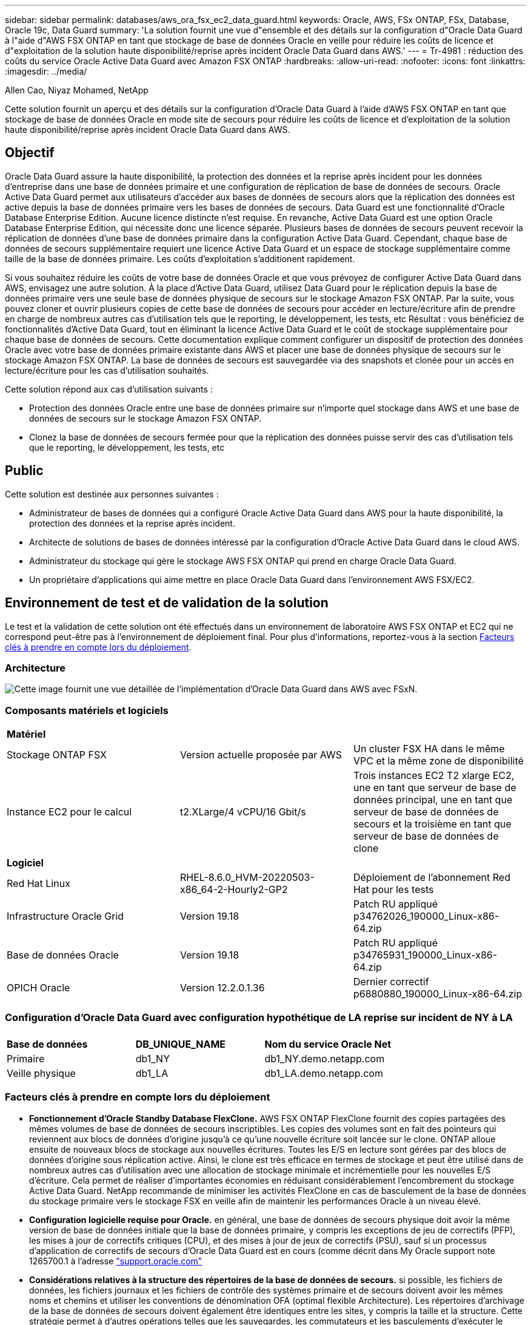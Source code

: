 ---
sidebar: sidebar 
permalink: databases/aws_ora_fsx_ec2_data_guard.html 
keywords: Oracle, AWS, FSx ONTAP, FSx, Database, Oracle 19c, Data Guard 
summary: 'La solution fournit une vue d"ensemble et des détails sur la configuration d"Oracle Data Guard à l"aide d"AWS FSX ONTAP en tant que stockage de base de données Oracle en veille pour réduire les coûts de licence et d"exploitation de la solution haute disponibilité/reprise après incident Oracle Data Guard dans AWS.' 
---
= Tr-4981 : réduction des coûts du service Oracle Active Data Guard avec Amazon FSX ONTAP
:hardbreaks:
:allow-uri-read: 
:nofooter: 
:icons: font
:linkattrs: 
:imagesdir: ../media/


Allen Cao, Niyaz Mohamed, NetApp

[role="lead"]
Cette solution fournit un aperçu et des détails sur la configuration d'Oracle Data Guard à l'aide d'AWS FSX ONTAP en tant que stockage de base de données Oracle en mode site de secours pour réduire les coûts de licence et d'exploitation de la solution haute disponibilité/reprise après incident Oracle Data Guard dans AWS.



== Objectif

Oracle Data Guard assure la haute disponibilité, la protection des données et la reprise après incident pour les données d'entreprise dans une base de données primaire et une configuration de réplication de base de données de secours. Oracle Active Data Guard permet aux utilisateurs d'accéder aux bases de données de secours alors que la réplication des données est active depuis la base de données primaire vers les bases de données de secours. Data Guard est une fonctionnalité d'Oracle Database Enterprise Edition. Aucune licence distincte n'est requise. En revanche, Active Data Guard est une option Oracle Database Enterprise Edition, qui nécessite donc une licence séparée. Plusieurs bases de données de secours peuvent recevoir la réplication de données d'une base de données primaire dans la configuration Active Data Guard. Cependant, chaque base de données de secours supplémentaire requiert une licence Active Data Guard et un espace de stockage supplémentaire comme taille de la base de données primaire. Les coûts d'exploitation s'additionent rapidement.

Si vous souhaitez réduire les coûts de votre base de données Oracle et que vous prévoyez de configurer Active Data Guard dans AWS, envisagez une autre solution. À la place d'Active Data Guard, utilisez Data Guard pour le réplication depuis la base de données primaire vers une seule base de données physique de secours sur le stockage Amazon FSX ONTAP. Par la suite, vous pouvez cloner et ouvrir plusieurs copies de cette base de données de secours pour accéder en lecture/écriture afin de prendre en charge de nombreux autres cas d'utilisation tels que le reporting, le développement, les tests, etc Résultat : vous bénéficiez de fonctionnalités d'Active Data Guard, tout en éliminant la licence Active Data Guard et le coût de stockage supplémentaire pour chaque base de données de secours. Cette documentation explique comment configurer un dispositif de protection des données Oracle avec votre base de données primaire existante dans AWS et placer une base de données physique de secours sur le stockage Amazon FSX ONTAP. La base de données de secours est sauvegardée via des snapshots et clonée pour un accès en lecture/écriture pour les cas d'utilisation souhaités.

Cette solution répond aux cas d'utilisation suivants :

* Protection des données Oracle entre une base de données primaire sur n'importe quel stockage dans AWS et une base de données de secours sur le stockage Amazon FSX ONTAP.
* Clonez la base de données de secours fermée pour que la réplication des données puisse servir des cas d'utilisation tels que le reporting, le développement, les tests, etc




== Public

Cette solution est destinée aux personnes suivantes :

* Administrateur de bases de données qui a configuré Oracle Active Data Guard dans AWS pour la haute disponibilité, la protection des données et la reprise après incident.
* Architecte de solutions de bases de données intéressé par la configuration d'Oracle Active Data Guard dans le cloud AWS.
* Administrateur du stockage qui gère le stockage AWS FSX ONTAP qui prend en charge Oracle Data Guard.
* Un propriétaire d'applications qui aime mettre en place Oracle Data Guard dans l'environnement AWS FSX/EC2.




== Environnement de test et de validation de la solution

Le test et la validation de cette solution ont été effectués dans un environnement de laboratoire AWS FSX ONTAP et EC2 qui ne correspond peut-être pas à l'environnement de déploiement final. Pour plus d'informations, reportez-vous à la section <<Facteurs clés à prendre en compte lors du déploiement>>.



=== Architecture

image::aws_ora_fsx_data_guard_architecture.png[Cette image fournit une vue détaillée de l'implémentation d'Oracle Data Guard dans AWS avec FSxN.]



=== Composants matériels et logiciels

[cols="33%, 33%, 33%"]
|===


3+| *Matériel* 


| Stockage ONTAP FSX | Version actuelle proposée par AWS | Un cluster FSX HA dans le même VPC et la même zone de disponibilité 


| Instance EC2 pour le calcul | t2.XLarge/4 vCPU/16 Gbit/s | Trois instances EC2 T2 xlarge EC2, une en tant que serveur de base de données principal, une en tant que serveur de base de données de secours et la troisième en tant que serveur de base de données de clone 


3+| *Logiciel* 


| Red Hat Linux | RHEL-8.6.0_HVM-20220503-x86_64-2-Hourly2-GP2 | Déploiement de l'abonnement Red Hat pour les tests 


| Infrastructure Oracle Grid | Version 19.18 | Patch RU appliqué p34762026_190000_Linux-x86-64.zip 


| Base de données Oracle | Version 19.18 | Patch RU appliqué p34765931_190000_Linux-x86-64.zip 


| OPICH Oracle | Version 12.2.0.1.36 | Dernier correctif p6880880_190000_Linux-x86-64.zip 
|===


=== Configuration d'Oracle Data Guard avec configuration hypothétique de LA reprise sur incident de NY à LA

[cols="33%, 33%, 33%"]
|===


3+|  


| *Base de données* | *DB_UNIQUE_NAME* | *Nom du service Oracle Net* 


| Primaire | db1_NY | db1_NY.demo.netapp.com 


| Veille physique | db1_LA | db1_LA.demo.netapp.com 
|===


=== Facteurs clés à prendre en compte lors du déploiement

* *Fonctionnement d'Oracle Standby Database FlexClone.* AWS FSX ONTAP FlexClone fournit des copies partagées des mêmes volumes de base de données de secours inscriptibles. Les copies des volumes sont en fait des pointeurs qui reviennent aux blocs de données d'origine jusqu'à ce qu'une nouvelle écriture soit lancée sur le clone. ONTAP alloue ensuite de nouveaux blocs de stockage aux nouvelles écritures. Toutes les E/S en lecture sont gérées par des blocs de données d'origine sous réplication active. Ainsi, le clone est très efficace en termes de stockage et peut être utilisé dans de nombreux autres cas d'utilisation avec une allocation de stockage minimale et incrémentielle pour les nouvelles E/S d'écriture. Cela permet de réaliser d'importantes économies en réduisant considérablement l'encombrement du stockage Active Data Guard. NetApp recommande de minimiser les activités FlexClone en cas de basculement de la base de données du stockage primaire vers le stockage FSX en veille afin de maintenir les performances Oracle à un niveau élevé.
* *Configuration logicielle requise pour Oracle.* en général, une base de données de secours physique doit avoir la même version de base de données initiale que la base de données primaire, y compris les exceptions de jeu de correctifs (PFP), les mises à jour de correctifs critiques (CPU), et des mises à jour de jeux de correctifs (PSU), sauf si un processus d'application de correctifs de secours d'Oracle Data Guard est en cours (comme décrit dans My Oracle support note 1265700.1 à l'adresse link:http://support.oracle.com.["support.oracle.com"^]
* *Considérations relatives à la structure des répertoires de la base de données de secours.* si possible, les fichiers de données, les fichiers journaux et les fichiers de contrôle des systèmes primaire et de secours doivent avoir les mêmes noms et chemins et utiliser les conventions de dénomination OFA (optimal flexible Architecture). Les répertoires d'archivage de la base de données de secours doivent également être identiques entre les sites, y compris la taille et la structure. Cette stratégie permet à d'autres opérations telles que les sauvegardes, les commutateurs et les basculements d'exécuter le même ensemble d'étapes, réduisant ainsi la complexité de la maintenance.
* *Forcer le mode de journalisation.* pour vous protéger contre les écritures directes non consignées dans la base de données primaire qui ne peuvent pas être propagées à la base de données de secours, activez LA JOURNALISATION FORCÉE sur la base de données primaire avant d'effectuer des sauvegardes de fichiers de données pour la création de secours.
* *Gestion du stockage de la base de données.* pour plus de simplicité opérationnelle, Oracle recommande de configurer Oracle Automatic Storage Management (Oracle ASM) et Oracle Managed Files (OMF) dans une configuration Oracle Data Guard de manière symétrique sur la ou les bases de données primaires et de secours.
* *Instances de calcul EC2.* dans ces tests et validations, nous avons utilisé une instance AWS EC2 t2.xlarge comme instance de calcul de base de données Oracle. NetApp recommande d'utiliser une instance EC2 de type M5 comme instance de calcul pour les déploiements Oracle en production, car elle est optimisée pour le workload de base de données. Vous devez dimensionner l'instance EC2 de manière appropriée en fonction du nombre de vCPU et de la quantité de RAM en fonction des exigences réelles des workloads.
* *Clusters HA de stockage FSX déploiement sur une ou plusieurs zones.* lors de ces tests et validations, nous avons déployé un cluster HA FSX dans une zone de disponibilité AWS unique. Pour le déploiement de production, NetApp recommande de déployer une paire haute disponibilité FSX dans deux zones de disponibilité différentes. Un cluster FSX est alway provisionné dans une paire haute disponibilité qui est mise en miroir synchrone dans une paire de systèmes de fichiers actif-passif afin d'assurer la redondance au niveau du stockage. Un déploiement multizone améliore encore la haute disponibilité en cas de défaillance dans une même zone AWS.
* *Dimensionnement des clusters de stockage FSX.* un système de fichiers de stockage Amazon FSX pour ONTAP fournit jusqu'à 160,000 000 IOPS SSD brutes, un débit allant jusqu'à 4 Gbit/s et une capacité maximale de 192 Tio. Cependant, vous pouvez dimensionner le cluster en termes d'IOPS provisionnées, de débit et de limite de stockage (au moins 1,024 Gio) en fonction de vos besoins réels au moment du déploiement. La capacité peut être ajustée dynamiquement à la volée sans affecter la disponibilité des applications.




== Déploiement de la solution

Il est supposé que votre base de données Oracle principale est déjà déployée dans un environnement AWS EC2 dans un VPC comme point de départ pour la configuration de Data Guard. La base de données primaire est déployée à l'aide d'Oracle ASM pour la gestion du stockage.  Deux groupes de disques ASM - +DATA et +LOGS sont créés pour les fichiers de données Oracle, les fichiers journaux, les fichiers de contrôle, etc Pour plus d'informations sur le déploiement d'Oracle dans AWS avec ASM, consultez les rapports techniques suivants.

* link:aws_ora_fsx_ec2_deploy_intro.html["Déploiement de bases de données Oracle sur EC2 et FSX : bonnes pratiques"^]
* link:aws_ora_fsx_ec2_iscsi_asm.html["Déploiement et protection des bases de données Oracle dans AWS FSX/EC2 avec iSCSI/ASM"^]
* link:aws_ora_fsx_ec2_nfs_asm.html["Oracle 19c en mode de redémarrage autonome sur AWS FSX/EC2 avec NFS/ASM"^]


Votre base de données Oracle principale peut s'exécuter soit sur une solution FSX ONTAP, soit sur tout autre système de stockage choisi dans l'écosystème AWS EC2. La section suivante décrit les procédures de déploiement étape par étape pour la configuration d'Oracle Data Guard entre une instance de base de données EC2 principale avec stockage ASM et une instance de base de données EC2 de secours avec stockage ASM.



=== Conditions préalables au déploiement

[%collapsible]
====
Le déploiement nécessite les conditions préalables suivantes.

. Un compte AWS a été configuré et les segments de réseau et de VPC nécessaires ont été créés dans votre compte AWS.
. Depuis la console AWS EC2, vous devez déployer au moins trois instances EC2 Linux, une étant l'instance principale de base de données Oracle, une instance de base de données Oracle en veille et une instance cible de base de données de clone pour le reporting, le développement, les tests, etc Pour plus d'informations sur la configuration de l'environnement, reportez-vous au schéma d'architecture de la section précédente. Examinez également AWS link:https://docs.aws.amazon.com/AWSEC2/latest/UserGuide/concepts.html["Guide de l'utilisateur pour les instances Linux"^] pour en savoir plus.
. À partir de la console AWS EC2, déployez les clusters haute disponibilité de stockage Amazon FSX pour ONTAP pour héberger les volumes Oracle qui stockent la base de données de secours Oracle. Si vous ne connaissez pas le déploiement du stockage FSX, reportez-vous à la documentation link:https://docs.aws.amazon.com/fsx/latest/ONTAPGuide/creating-file-systems.html["Création de FSX pour les systèmes de fichiers ONTAP"^] pour obtenir des instructions détaillées.
. Les étapes 2 et 3 peuvent être effectuées à l'aide du kit d'outils d'automatisation Terraform suivant, qui crée une instance EC2 nommée `ora_01` Et un système de fichiers FSX nommé `fsx_01`. Lisez attentivement les instructions et modifiez les variables en fonction de votre environnement avant de les exécuter. Ce modèle peut être facilement révisé en fonction de vos propres exigences de déploiement.
+
[source, cli]
----
git clone https://github.com/NetApp-Automation/na_aws_fsx_ec2_deploy.git
----



NOTE: Assurez-vous d'avoir alloué au moins 50G dans le volume racine de l'instance EC2 afin de disposer d'un espace suffisant pour préparer les fichiers d'installation Oracle.

====


=== Préparez la base de données primaire pour Data Guard

[%collapsible]
====
Dans cette démonstration, nous avons configuré une base de données Oracle primaire appelée db1 sur l'instance principale de base de données EC2 avec deux groupes de disques ASM dans la configuration de redémarrage autonome avec des fichiers de données dans le groupe de disques ASM +DATA et la zone de récupération flash dans le groupe de disques ASM +LOGS. Vous trouverez ci-dessous les procédures détaillées de configuration de la base de données primaire pour Data Guard. Toutes les étapes doivent être exécutées en tant que propriétaire de base de données - utilisateur oracle.

. Configuration db1 de la base de données primaire sur l’instance de base de données EC2 primaire ip-172-30-15-45. Les groupes de disques ASM peuvent se trouver sur n'importe quel type de stockage au sein de l'écosystème EC2.
+
....

[oracle@ip-172-30-15-45 ~]$ cat /etc/oratab

# This file is used by ORACLE utilities.  It is created by root.sh
# and updated by either Database Configuration Assistant while creating
# a database or ASM Configuration Assistant while creating ASM instance.

# A colon, ':', is used as the field terminator.  A new line terminates
# the entry.  Lines beginning with a pound sign, '#', are comments.
#
# Entries are of the form:
#   $ORACLE_SID:$ORACLE_HOME:<N|Y>:
#
# The first and second fields are the system identifier and home
# directory of the database respectively.  The third field indicates
# to the dbstart utility that the database should , "Y", or should not,
# "N", be brought up at system boot time.
#
# Multiple entries with the same $ORACLE_SID are not allowed.
#
#
+ASM:/u01/app/oracle/product/19.0.0/grid:N
db1:/u01/app/oracle/product/19.0.0/db1:N

[oracle@ip-172-30-15-45 ~]$ /u01/app/oracle/product/19.0.0/grid/bin/crsctl stat res -t
--------------------------------------------------------------------------------
Name           Target  State        Server                   State details
--------------------------------------------------------------------------------
Local Resources
--------------------------------------------------------------------------------
ora.DATA.dg
               ONLINE  ONLINE       ip-172-30-15-45          STABLE
ora.LISTENER.lsnr
               ONLINE  ONLINE       ip-172-30-15-45          STABLE
ora.LOGS.dg
               ONLINE  ONLINE       ip-172-30-15-45          STABLE
ora.asm
               ONLINE  ONLINE       ip-172-30-15-45          Started,STABLE
ora.ons
               OFFLINE OFFLINE      ip-172-30-15-45          STABLE
--------------------------------------------------------------------------------
Cluster Resources
--------------------------------------------------------------------------------
ora.cssd
      1        ONLINE  ONLINE       ip-172-30-15-45          STABLE
ora.db1.db
      1        ONLINE  ONLINE       ip-172-30-15-45          Open,HOME=/u01/app/o
                                                             racle/product/19.0.0
                                                             /db1,STABLE
ora.diskmon
      1        OFFLINE OFFLINE                               STABLE
ora.driver.afd
      1        ONLINE  ONLINE       ip-172-30-15-45          STABLE
ora.evmd
      1        ONLINE  ONLINE       ip-172-30-15-45          STABLE
--------------------------------------------------------------------------------

....
. A partir de sqlplus, activez la journalisation forcée sur le serveur principal.
+
[source, cli]
----
alter database force logging;
----
. A partir de sqlplus, activez flashback sur le serveur principal. Flashback permet de rétablir facilement la base de données primaire en tant que base de données en veille après un basculement.
+
[source, cli]
----
alter database flashback on;
----
. Configurer l'authentification de transport de reprise à l'aide du fichier de mot de passe Oracle - créez un fichier pwd sur le fichier principal à l'aide de l'utilitaire orapwd si ce n'est pas le cas et copiez-le dans le répertoire $ORACLE_HOME/dbs de la base de données de secours.
. Créez des journaux de reprise de secours sur la base de données principale avec la même taille que le fichier journal en ligne actuel. Les groupes de journaux sont un groupe de plus que les groupes de fichiers journaux en ligne. La base de données primaire peut alors passer rapidement au rôle de secours et commencer à recevoir des données de reprise, si nécessaire.
+
[source, cli]
----
alter database add standby logfile thread 1 size 200M;
----
+
....
Validate after standby logs addition:

SQL> select group#, type, member from v$logfile;

    GROUP# TYPE    MEMBER
---------- ------- ------------------------------------------------------------
         3 ONLINE  +DATA/DB1/ONLINELOG/group_3.264.1145821513
         2 ONLINE  +DATA/DB1/ONLINELOG/group_2.263.1145821513
         1 ONLINE  +DATA/DB1/ONLINELOG/group_1.262.1145821513
         4 STANDBY +DATA/DB1/ONLINELOG/group_4.286.1146082751
         4 STANDBY +LOGS/DB1/ONLINELOG/group_4.258.1146082753
         5 STANDBY +DATA/DB1/ONLINELOG/group_5.287.1146082819
         5 STANDBY +LOGS/DB1/ONLINELOG/group_5.260.1146082821
         6 STANDBY +DATA/DB1/ONLINELOG/group_6.288.1146082825
         6 STANDBY +LOGS/DB1/ONLINELOG/group_6.261.1146082827
         7 STANDBY +DATA/DB1/ONLINELOG/group_7.289.1146082835
         7 STANDBY +LOGS/DB1/ONLINELOG/group_7.262.1146082835

11 rows selected.
....
. A partir de sqlplus, créez un fichier pfile à partir de spfile pour le modifier.
+
[source, cli]
----
create pfile='/home/oracle/initdb1.ora' from spfile;
----
. Révisez le fichier pfile et ajoutez les paramètres suivants.
+
....
DB_NAME=db1
DB_UNIQUE_NAME=db1_NY
LOG_ARCHIVE_CONFIG='DG_CONFIG=(db1_NY,db1_LA)'
LOG_ARCHIVE_DEST_1='LOCATION=USE_DB_RECOVERY_FILE_DEST VALID_FOR=(ALL_LOGFILES,ALL_ROLES) DB_UNIQUE_NAME=db1_NY'
LOG_ARCHIVE_DEST_2='SERVICE=db1_LA ASYNC VALID_FOR=(ONLINE_LOGFILES,PRIMARY_ROLE) DB_UNIQUE_NAME=db1_LA'
REMOTE_LOGIN_PASSWORDFILE=EXCLUSIVE
FAL_SERVER=db1_LA
STANDBY_FILE_MANAGEMENT=AUTO
....
. A partir de sqlplus, créez le fichier spfile dans le répertoire ASM +DATA à partir du fichier pfile révisé dans le répertoire /home/oracle.
+
[source, cli]
----
create spfile='+DATA' from pfile='/home/oracle/initdb1.ora';
----
. Localisez le fichier spfile nouvellement créé sous +DATA disk group (à l'aide de l'utilitaire asmcmd si nécessaire). Utilisez srvctl pour modifier la grille pour démarrer la base de données à partir du nouveau fichier SPfile, comme indiqué ci-dessous.
+
....
[oracle@ip-172-30-15-45 db1]$ srvctl config database -d db1
Database unique name: db1
Database name: db1
Oracle home: /u01/app/oracle/product/19.0.0/db1
Oracle user: oracle
Spfile: +DATA/DB1/PARAMETERFILE/spfile.270.1145822903
Password file:
Domain: demo.netapp.com
Start options: open
Stop options: immediate
Database role: PRIMARY
Management policy: AUTOMATIC
Disk Groups: DATA
Services:
OSDBA group:
OSOPER group:
Database instance: db1
[oracle@ip-172-30-15-45 db1]$ srvctl modify database -d db1 -spfile +DATA/DB1/PARAMETERFILE/spfiledb1.ora
[oracle@ip-172-30-15-45 db1]$ srvctl config database -d db1
Database unique name: db1
Database name: db1
Oracle home: /u01/app/oracle/product/19.0.0/db1
Oracle user: oracle
Spfile: +DATA/DB1/PARAMETERFILE/spfiledb1.ora
Password file:
Domain: demo.netapp.com
Start options: open
Stop options: immediate
Database role: PRIMARY
Management policy: AUTOMATIC
Disk Groups: DATA
Services:
OSDBA group:
OSOPER group:
Database instance: db1
....
. Modifiez tnsnames.ora pour ajouter db_unique_name pour la résolution des noms.
+
....
# tnsnames.ora Network Configuration File: /u01/app/oracle/product/19.0.0/db1/network/admin/tnsnames.ora
# Generated by Oracle configuration tools.

db1_NY =
  (DESCRIPTION =
    (ADDRESS = (PROTOCOL = TCP)(HOST = ip-172-30-15-45.ec2.internal)(PORT = 1521))
    (CONNECT_DATA =
      (SERVER = DEDICATED)
      (SID = db1)
    )
  )

db1_LA =
  (DESCRIPTION =
    (ADDRESS = (PROTOCOL = TCP)(HOST = ip-172-30-15-67.ec2.internal)(PORT = 1521))
    (CONNECT_DATA =
      (SERVER = DEDICATED)
      (SID = db1)
    )
  )

LISTENER_DB1 =
  (ADDRESS = (PROTOCOL = TCP)(HOST = ip-172-30-15-45.ec2.internal)(PORT = 1521))
....
. Ajoutez le nom du service de garde de données db1_NY_DGMGRL.demo.netapp pour la base de données primaire au fichier Listener.ora.


....
#Backup file is  /u01/app/oracle/crsdata/ip-172-30-15-45/output/listener.ora.bak.ip-172-30-15-45.oracle line added by Agent
# listener.ora Network Configuration File: /u01/app/oracle/product/19.0.0/grid/network/admin/listener.ora
# Generated by Oracle configuration tools.

LISTENER =
  (DESCRIPTION_LIST =
    (DESCRIPTION =
      (ADDRESS = (PROTOCOL = TCP)(HOST = ip-172-30-15-45.ec2.internal)(PORT = 1521))
      (ADDRESS = (PROTOCOL = IPC)(KEY = EXTPROC1521))
    )
  )

SID_LIST_LISTENER =
  (SID_LIST =
    (SID_DESC =
      (GLOBAL_DBNAME = db1_NY_DGMGRL.demo.netapp.com)
      (ORACLE_HOME = /u01/app/oracle/product/19.0.0/db1)
      (SID_NAME = db1)
    )
  )

ENABLE_GLOBAL_DYNAMIC_ENDPOINT_LISTENER=ON              # line added by Agent
VALID_NODE_CHECKING_REGISTRATION_LISTENER=ON            # line added by Agent
....
. Arrêtez et redémarrez la base de données avec srvctl et vérifiez que les paramètres de Data Guard sont maintenant actifs.
+
[source, cli]
----
srvctl stop database -d db1
----
+
[source, cli]
----
srvctl start database -d db1
----


La configuration de la base de données principale de Data Guard est terminée.

====


=== Préparer la base de données de secours et activer Data Guard

[%collapsible]
====
Oracle Data Guard nécessite une configuration du noyau du système d'exploitation et des piles logicielles Oracle, y compris des ensembles de correctifs sur l'instance de base de données EC2 de secours, pour correspondre à l'instance de base de données EC2 principale. Pour une gestion et une simplicité simplifiées, la configuration de stockage de base de données de l'instance de base de données EC2 en veille doit idéalement correspondre à l'instance de base de données EC2 principale, par exemple le nom, le nombre et la taille des groupes de disques ASM. Vous trouverez ci-dessous les procédures détaillées de configuration de l'instance de base de données EC2 de secours pour Data Guard. Toutes les commandes doivent être exécutées en tant qu'ID utilisateur propriétaire oracle

. Tout d'abord, vérifiez la configuration de la base de données primaire sur l'instance EC2 principale. Dans cette démonstration, nous avons configuré une base de données Oracle primaire appelée db1 sur l'instance principale de base de données EC2 avec deux groupes de disques ASM +DATA et +LOGS dans la configuration autonome de redémarrage. Les groupes de disques ASM principaux peuvent se trouver sur n'importe quel type de stockage au sein de l'écosystème EC2.
. Suivez les procédures de la documentation link:aws_ora_fsx_ec2_iscsi_asm.html["Tr-4965 : déploiement et protection de bases de données Oracle dans AWS FSX/EC2 avec iSCSI/ASM"^] Pour installer et configurer GRID et Oracle sur l'instance de base de données EC2 de secours afin qu'elle corresponde à la base de données primaire. Le stockage de la base de données doit être provisionné et alloué à l'instance de base de données EC2 de secours à partir de FSX ONTAP avec la même capacité de stockage que l'instance de base de données EC2 principale.
+

NOTE: Arrêtez-vous à l'étape 10 de la `Oracle database installation` section. La base de données de secours sera instanciée à partir de la base de données primaire à l'aide de la fonction de duplication de la base de données dbca.

. Une fois le logiciel Oracle installé et configuré, à partir du répertoire $ORACLE_HOME dbs en attente, copiez le mot de passe oracle à partir de la base de données principale.
+
[source, cli]
----
scp oracle@172.30.15.45:/u01/app/oracle/product/19.0.0/db1/dbs/orapwdb1 .
----
. Créez un fichier tnsnames.ora avec les entrées suivantes.
+
....

# tnsnames.ora Network Configuration File: /u01/app/oracle/product/19.0.0/db1/network/admin/tnsnames.ora
# Generated by Oracle configuration tools.

db1_NY =
  (DESCRIPTION =
    (ADDRESS = (PROTOCOL = TCP)(HOST = ip-172-30-15-45.ec2.internal)(PORT = 1521))
    (CONNECT_DATA =
      (SERVER = DEDICATED)
      (SID = db1)
    )
  )

db1_LA =
  (DESCRIPTION =
    (ADDRESS = (PROTOCOL = TCP)(HOST = ip-172-30-15-67.ec2.internal)(PORT = 1521))
    (CONNECT_DATA =
      (SERVER = DEDICATED)
      (SID = db1)
    )
  )

....
. Ajoutez le nom du service de garde de données DB au fichier Listener.ora.
+
....

#Backup file is  /u01/app/oracle/crsdata/ip-172-30-15-67/output/listener.ora.bak.ip-172-30-15-67.oracle line added by Agent
# listener.ora Network Configuration File: /u01/app/oracle/product/19.0.0/grid/network/admin/listener.ora
# Generated by Oracle configuration tools.

LISTENER =
  (DESCRIPTION_LIST =
    (DESCRIPTION =
      (ADDRESS = (PROTOCOL = TCP)(HOST = ip-172-30-15-67.ec2.internal)(PORT = 1521))
      (ADDRESS = (PROTOCOL = IPC)(KEY = EXTPROC1521))
    )
  )

SID_LIST_LISTENER =
  (SID_LIST =
    (SID_DESC =
      (GLOBAL_DBNAME = db1_LA_DGMGRL.demo.netapp.com)
      (ORACLE_HOME = /u01/app/oracle/product/19.0.0/db1)
      (SID_NAME = db1)
    )
  )

ENABLE_GLOBAL_DYNAMIC_ENDPOINT_LISTENER=ON              # line added by Agent
VALID_NODE_CHECKING_REGISTRATION_LISTENER=ON            # line added by Agent

....
. Définissez le répertoire d'accueil et le chemin oracle.
+
[source, cli]
----
export ORACLE_HOME=/u01/app/oracle/product/19.0.0/db1
----
+
[source, cli]
----
export PATH=$PATH:$ORACLE_HOME/bin
----
. Utilisez dbca pour instancier la base de données de secours à partir de la base de données principale db1.
+
....

[oracle@ip-172-30-15-67 bin]$ dbca -silent -createDuplicateDB -gdbName db1 -primaryDBConnectionString ip-172-30-15-45.ec2.internal:1521/db1_NY.demo.netapp.com -sid db1 -initParams fal_server=db1_NY -createAsStandby -dbUniqueName db1_LA
Enter SYS user password:

Prepare for db operation
22% complete
Listener config step
44% complete
Auxiliary instance creation
67% complete
RMAN duplicate
89% complete
Post duplicate database operations
100% complete

Look at the log file "/u01/app/oracle/cfgtoollogs/dbca/db1_LA/db1_LA.log" for further details.

....
. Valider la base de données de secours dupliquée. La base de données de secours récemment dupliquée s'ouvre initialement en mode LECTURE SEULE.
+
....

[oracle@ip-172-30-15-67 bin]$ export ORACLE_SID=db1
[oracle@ip-172-30-15-67 bin]$ sqlplus / as sysdba

SQL*Plus: Release 19.0.0.0.0 - Production on Wed Aug 30 18:25:46 2023
Version 19.18.0.0.0

Copyright (c) 1982, 2022, Oracle.  All rights reserved.


Connected to:
Oracle Database 19c Enterprise Edition Release 19.0.0.0.0 - Production
Version 19.18.0.0.0

SQL> select name, open_mode from v$database;

NAME      OPEN_MODE
--------- --------------------
DB1       READ ONLY

SQL> show parameter name

NAME                                 TYPE        VALUE
------------------------------------ ----------- ------------------------------
cdb_cluster_name                     string
cell_offloadgroup_name               string
db_file_name_convert                 string
db_name                              string      db1
db_unique_name                       string      db1_LA
global_names                         boolean     FALSE
instance_name                        string      db1
lock_name_space                      string
log_file_name_convert                string
pdb_file_name_convert                string
processor_group_name                 string

NAME                                 TYPE        VALUE
------------------------------------ ----------- ------------------------------
service_names                        string      db1_LA.demo.netapp.com
SQL>
SQL> show parameter log_archive_config

NAME                                 TYPE        VALUE
------------------------------------ ----------- ------------------------------
log_archive_config                   string      DG_CONFIG=(db1_NY,db1_LA)
SQL> show parameter fal_server

NAME                                 TYPE        VALUE
------------------------------------ ----------- ------------------------------
fal_server                           string      db1_NY

SQL> select name from v$datafile;

NAME
--------------------------------------------------------------------------------
+DATA/DB1_LA/DATAFILE/system.261.1146248215
+DATA/DB1_LA/DATAFILE/sysaux.262.1146248231
+DATA/DB1_LA/DATAFILE/undotbs1.263.1146248247
+DATA/DB1_LA/03C5C01A66EE9797E0632D0F1EAC5F59/DATAFILE/system.264.1146248253
+DATA/DB1_LA/03C5C01A66EE9797E0632D0F1EAC5F59/DATAFILE/sysaux.265.1146248261
+DATA/DB1_LA/DATAFILE/users.266.1146248267
+DATA/DB1_LA/03C5C01A66EE9797E0632D0F1EAC5F59/DATAFILE/undotbs1.267.1146248269
+DATA/DB1_LA/03C5EFD07C41A1FAE0632D0F1EAC9BD8/DATAFILE/system.268.1146248271
+DATA/DB1_LA/03C5EFD07C41A1FAE0632D0F1EAC9BD8/DATAFILE/sysaux.269.1146248279
+DATA/DB1_LA/03C5EFD07C41A1FAE0632D0F1EAC9BD8/DATAFILE/undotbs1.270.1146248285
+DATA/DB1_LA/03C5EFD07C41A1FAE0632D0F1EAC9BD8/DATAFILE/users.271.1146248293

NAME
--------------------------------------------------------------------------------
+DATA/DB1_LA/03C5F0DDF35CA2B6E0632D0F1EAC8B6B/DATAFILE/system.272.1146248295
+DATA/DB1_LA/03C5F0DDF35CA2B6E0632D0F1EAC8B6B/DATAFILE/sysaux.273.1146248301
+DATA/DB1_LA/03C5F0DDF35CA2B6E0632D0F1EAC8B6B/DATAFILE/undotbs1.274.1146248309
+DATA/DB1_LA/03C5F0DDF35CA2B6E0632D0F1EAC8B6B/DATAFILE/users.275.1146248315
+DATA/DB1_LA/03C5F1C9B142A2F1E0632D0F1EACF21A/DATAFILE/system.276.1146248317
+DATA/DB1_LA/03C5F1C9B142A2F1E0632D0F1EACF21A/DATAFILE/sysaux.277.1146248323
+DATA/DB1_LA/03C5F1C9B142A2F1E0632D0F1EACF21A/DATAFILE/undotbs1.278.1146248331
+DATA/DB1_LA/03C5F1C9B142A2F1E0632D0F1EACF21A/DATAFILE/users.279.1146248337

19 rows selected.

SQL> select name from v$controlfile;

NAME
--------------------------------------------------------------------------------
+DATA/DB1_LA/CONTROLFILE/current.260.1146248209
+LOGS/DB1_LA/CONTROLFILE/current.257.1146248209

SQL> select name from v$tempfile;

NAME
--------------------------------------------------------------------------------
+DATA/DB1_LA/TEMPFILE/temp.287.1146248371
+DATA/DB1_LA/03C5C01A66EE9797E0632D0F1EAC5F59/TEMPFILE/temp.288.1146248375
+DATA/DB1_LA/03C5EFD07C41A1FAE0632D0F1EAC9BD8/TEMPFILE/temp.290.1146248463
+DATA/DB1_LA/03C5F0DDF35CA2B6E0632D0F1EAC8B6B/TEMPFILE/temp.291.1146248463
+DATA/DB1_LA/03C5F1C9B142A2F1E0632D0F1EACF21A/TEMPFILE/temp.292.1146248463

SQL> select group#, type, member from v$logfile order by 2, 1;

    GROUP# TYPE    MEMBER
---------- ------- ------------------------------------------------------------
         1 ONLINE  +LOGS/DB1_LA/ONLINELOG/group_1.259.1146248349
         1 ONLINE  +DATA/DB1_LA/ONLINELOG/group_1.280.1146248347
         2 ONLINE  +DATA/DB1_LA/ONLINELOG/group_2.281.1146248351
         2 ONLINE  +LOGS/DB1_LA/ONLINELOG/group_2.258.1146248353
         3 ONLINE  +DATA/DB1_LA/ONLINELOG/group_3.282.1146248355
         3 ONLINE  +LOGS/DB1_LA/ONLINELOG/group_3.260.1146248355
         4 STANDBY +DATA/DB1_LA/ONLINELOG/group_4.283.1146248357
         4 STANDBY +LOGS/DB1_LA/ONLINELOG/group_4.261.1146248359
         5 STANDBY +DATA/DB1_LA/ONLINELOG/group_5.284.1146248361
         5 STANDBY +LOGS/DB1_LA/ONLINELOG/group_5.262.1146248363
         6 STANDBY +LOGS/DB1_LA/ONLINELOG/group_6.263.1146248365
         6 STANDBY +DATA/DB1_LA/ONLINELOG/group_6.285.1146248365
         7 STANDBY +LOGS/DB1_LA/ONLINELOG/group_7.264.1146248369
         7 STANDBY +DATA/DB1_LA/ONLINELOG/group_7.286.1146248367

14 rows selected.

SQL> select name, open_mode from v$database;

NAME      OPEN_MODE
--------- --------------------
DB1       READ ONLY

....
. Redémarrez la base de données de secours dans `mount` exécutez la commande suivante pour activer la restauration gérée par la base de données de secours.
+
[source, cli]
----
alter database recover managed standby database disconnect from session;
----
+
....

SQL> shutdown immediate;
Database closed.
Database dismounted.
ORACLE instance shut down.
SQL> startup mount;
ORACLE instance started.

Total System Global Area 8053062944 bytes
Fixed Size                  9182496 bytes
Variable Size            1291845632 bytes
Database Buffers         6744440832 bytes
Redo Buffers                7593984 bytes
Database mounted.
SQL> alter database recover managed standby database disconnect from session;

Database altered.

....
. Validez l'état de restauration de la base de données en attente. Notez le `recovery logmerger` dans `APPLYING_LOG` action.
+
....

SQL> SELECT ROLE, THREAD#, SEQUENCE#, ACTION FROM V$DATAGUARD_PROCESS;

ROLE                        THREAD#  SEQUENCE# ACTION
------------------------ ---------- ---------- ------------
recovery apply slave              0          0 IDLE
recovery apply slave              0          0 IDLE
recovery apply slave              0          0 IDLE
recovery apply slave              0          0 IDLE
recovery logmerger                1         30 APPLYING_LOG
RFS ping                          1         30 IDLE
RFS async                         1         30 IDLE
archive redo                      0          0 IDLE
archive redo                      0          0 IDLE
archive redo                      0          0 IDLE
gap manager                       0          0 IDLE

ROLE                        THREAD#  SEQUENCE# ACTION
------------------------ ---------- ---------- ------------
managed recovery                  0          0 IDLE
redo transport monitor            0          0 IDLE
log writer                        0          0 IDLE
archive local                     0          0 IDLE
redo transport timer              0          0 IDLE

16 rows selected.

SQL>

....


Ceci termine la configuration de protection Data Guard pour db1, de l'état primaire à l'état de veille, avec la récupération de secours gérée activée.

====


=== Configurez Data Guard Broker

[%collapsible]
====
Oracle Data Guard Broker est une structure de gestion distribuée qui automatise et centralise la création, la maintenance et la surveillance des configurations Oracle Data Guard. La section suivante explique comment configurer Data Guard Broker pour gérer l'environnement Data Guard.

. Démarrez le courtier de protection des données sur les bases de données primaires et de secours à l'aide de la commande suivante via sqlplus.
+
[source, cli]
----
alter system set dg_broker_start=true scope=both;
----
. À partir de la base de données primaire, connectez-vous à Data Guard Borker en tant que SYSDBA.
+
....

[oracle@ip-172-30-15-45 db1]$ dgmgrl sys@db1_NY
DGMGRL for Linux: Release 19.0.0.0.0 - Production on Wed Aug 30 19:34:14 2023
Version 19.18.0.0.0

Copyright (c) 1982, 2019, Oracle and/or its affiliates.  All rights reserved.

Welcome to DGMGRL, type "help" for information.
Password:
Connected to "db1_NY"
Connected as SYSDBA.

....
. Créer et activer la configuration Data Guard Broker.
+
....

DGMGRL> create configuration dg_config as primary database is db1_NY connect identifier is db1_NY;
Configuration "dg_config" created with primary database "db1_ny"
DGMGRL> add database db1_LA as connect identifier is db1_LA;
Database "db1_la" added
DGMGRL> enable configuration;
Enabled.
DGMGRL> show configuration;

Configuration - dg_config

  Protection Mode: MaxPerformance
  Members:
  db1_ny - Primary database
    db1_la - Physical standby database

Fast-Start Failover:  Disabled

Configuration Status:
SUCCESS   (status updated 28 seconds ago)

....
. Validez l'état de la base de données dans la structure de gestion de Data Guard Broker.
+
....

DGMGRL> show database db1_ny;

Database - db1_ny

  Role:               PRIMARY
  Intended State:     TRANSPORT-ON
  Instance(s):
    db1

Database Status:
SUCCESS

DGMGRL> show database db1_la;

Database - db1_la

  Role:               PHYSICAL STANDBY
  Intended State:     APPLY-ON
  Transport Lag:      0 seconds (computed 1 second ago)
  Apply Lag:          0 seconds (computed 1 second ago)
  Average Apply Rate: 2.00 KByte/s
  Real Time Query:    OFF
  Instance(s):
    db1

Database Status:
SUCCESS

DGMGRL>

....


En cas de défaillance, Data Guard Broker peut être utilisé pour basculer instantanément la base de données primaire vers la base de données de secours.

====


=== Cloner la base de données de secours pour d'autres utilisations

[%collapsible]
====
Le principal avantage de l'activation de la base de données de secours sur AWS FSX ONTAP dans Data Guard est qu'il peut être FlexCloned pour prendre en charge de nombreux autres cas d'utilisation avec un investissement de stockage supplémentaire minimal. Dans la section suivante, nous démontrons comment créer des snapshots et cloner les volumes de base de données montés et sous reprise en veille sur FSX ONTAP à d'autres fins, telles que LE DÉVELOPPEMENT, les TESTS, le REPORTING, etc. utilisation de l'outil NetApp SnapCenter.

Vous trouverez ci-dessous des procédures de haut niveau pour cloner une base de données en LECTURE/ÉCRITURE à partir de la base de données physique de secours gérée dans Data Guard à l'aide de SnapCenter. Pour obtenir des instructions détaillées sur la configuration de SnapCenter, reportez-vous à la section link:hybrid_dbops_snapcenter_usecases.html["Solutions de base de données pour le cloud hybride avec SnapCenter"^] Relavant les sections Oracle.

. Nous commençons par créer une table de test et insérer une ligne dans la table de test de la base de données primaire. Nous validerons ensuite si la transaction s'est effectuée jusqu'en veille, puis jusqu'au clone.
+
....
[oracle@ip-172-30-15-45 db1]$ sqlplus / as sysdba

SQL*Plus: Release 19.0.0.0.0 - Production on Thu Aug 31 16:35:53 2023
Version 19.18.0.0.0

Copyright (c) 1982, 2022, Oracle.  All rights reserved.


Connected to:
Oracle Database 19c Enterprise Edition Release 19.0.0.0.0 - Production
Version 19.18.0.0.0

SQL> alter session set container=db1_pdb1;

Session altered.

SQL> create table test(
  2  id integer,
  3  dt timestamp,
  4  event varchar(100));

Table created.

SQL> insert into test values(1, sysdate, 'a test transaction on primary database db1 and ec2 db host: ip-172-30-15-45.ec2.internal');

1 row created.

SQL> commit;

Commit complete.

SQL> select * from test;

        ID
----------
DT
---------------------------------------------------------------------------
EVENT
--------------------------------------------------------------------------------
         1
31-AUG-23 04.49.29.000000 PM
a test transaction on primary database db1 and ec2 db host: ip-172-30-15-45.ec2.
internal

SQL> select instance_name, host_name from v$instance;

INSTANCE_NAME
----------------
HOST_NAME
----------------------------------------------------------------
db1
ip-172-30-15-45.ec2.internal
....
. Ajouter un cluster de stockage FSX à `Storage Systems` Dans SnapCenter avec l'IP de gestion de cluster FSX et les informations d'identification fsxadmin.
+
image::aws_ora_fsx_data_guard_clone_01.png[Capture d'écran montrant cette étape dans l'interface graphique.]

. Ajoutez AWS ec2-user à `Credential` dans `Settings`.
+
image::aws_ora_fsx_data_guard_clone_02.png[Capture d'écran montrant cette étape dans l'interface graphique.]

. Ajoutez l'instance de base de données EC2 de secours et clonez l'instance de base de données EC2 sur `Hosts`.
+
image::aws_ora_fsx_data_guard_clone_03.png[Capture d'écran montrant cette étape dans l'interface graphique.]

+

NOTE: Des piles logicielles Oracle similaires doivent être installées et configurées sur l'instance de base de données EC2 clone. Dans notre cas de test, l'infrastructure grid et Oracle 19C ont été installées et configurées, mais aucune base de données n'a été créée.

. Créez une stratégie de sauvegarde personnalisée pour une sauvegarde de base de données hors ligne/montée complète.
+
image::aws_ora_fsx_data_guard_clone_04.png[Capture d'écran montrant cette étape dans l'interface graphique.]

. Appliquez la stratégie de sauvegarde pour protéger la base de données de secours dans `Resources` onglet.
+
image::aws_ora_fsx_data_guard_clone_05.png[Capture d'écran montrant cette étape dans l'interface graphique.]

. Cliquez sur le nom de la base de données pour ouvrir la page sauvegardes de la base de données. Sélectionnez une sauvegarde à utiliser pour le clonage de la base de données et cliquez sur `Clone` pour lancer le flux de travail de clonage.
+
image::aws_ora_fsx_data_guard_clone_06.png[Capture d'écran montrant cette étape dans l'interface graphique.]

. Sélectionnez `Complete Database Clone` Et nommez le SID de l'instance de clone.
+
image::aws_ora_fsx_data_guard_clone_07.png[Capture d'écran montrant cette étape dans l'interface graphique.]

. Sélectionnez l'hôte clone qui héberge la base de données clonée à partir de la base de données de secours. Acceptez les valeurs par défaut pour les fichiers de données, les fichiers de contrôle et les journaux de reprise. Deux groupes de disques ASM seront créés sur l'hôte clone correspondant aux groupes de disques de la base de données de secours.
+
image::aws_ora_fsx_data_guard_clone_08.png[Capture d'écran montrant cette étape dans l'interface graphique.]

. Aucune information d'identification de base de données n'est requise pour l'authentification basée sur le système d'exploitation. Associez le paramètre d'accueil Oracle à ce qui est configuré sur l'instance de base de données EC2 clone.
+
image::aws_ora_fsx_data_guard_clone_09.png[Capture d'écran montrant cette étape dans l'interface graphique.]

. Modifiez les paramètres de la base de données de clonage si nécessaire et spécifiez les scripts à exécuter avant la fin, le cas échéant.
+
image::aws_ora_fsx_data_guard_clone_10.png[Capture d'écran montrant cette étape dans l'interface graphique.]

. Entrez SQL à exécuter après le clonage. Dans la démo, nous avons exécuté des commandes pour désactiver le mode d'archivage de la base de données pour une base de données de développement/test/rapport.
+
image::aws_ora_fsx_data_guard_clone_11.png[Capture d'écran montrant cette étape dans l'interface graphique.]

. Configurez la notification par e-mail si vous le souhaitez.
+
image::aws_ora_fsx_data_guard_clone_12.png[Capture d'écran montrant cette étape dans l'interface graphique.]

. Vérifiez le résumé, cliquez sur `Finish` pour démarrer le clone.
+
image::aws_ora_fsx_data_guard_clone_13.png[Capture d'écran montrant cette étape dans l'interface graphique.]

. Surveiller la tâche de clonage dans `Monitor` onglet. Nous avons constaté que le clonage d'une base de données prenait environ 8 minutes, soit une taille de volume d'environ 300 Go.
+
image::aws_ora_fsx_data_guard_clone_14.png[Capture d'écran montrant cette étape dans l'interface graphique.]

. Validez la base de données de clonage à partir de SnapCenter, qui est immédiatement enregistrée dans `Resources` juste après l'opération de clonage.
+
image::aws_ora_fsx_data_guard_clone_15.png[Capture d'écran montrant cette étape dans l'interface graphique.]

. Interroger la base de données de clonage à partir de l'instance EC2 de clone. Nous avons validé que la transaction de test effectuée dans la base de données primaire s'était déroulée en descendant jusqu'à la base de données clonée.
+
....
[oracle@ip-172-30-15-126 ~]$ export ORACLE_HOME=/u01/app/oracle/product/19.0.0/dev
[oracle@ip-172-30-15-126 ~]$ export ORACLE_SID=db1dev
[oracle@ip-172-30-15-126 ~]$ export PATH=$PATH:$ORACLE_HOME/bin
[oracle@ip-172-30-15-126 ~]$ sqlplus / as sysdba

SQL*Plus: Release 19.0.0.0.0 - Production on Wed Sep 6 16:41:41 2023
Version 19.18.0.0.0

Copyright (c) 1982, 2022, Oracle.  All rights reserved.


Connected to:
Oracle Database 19c Enterprise Edition Release 19.0.0.0.0 - Production
Version 19.18.0.0.0

SQL> select name, open_mode, log_mode from v$database;

NAME      OPEN_MODE            LOG_MODE
--------- -------------------- ------------
DB1DEV    READ WRITE           NOARCHIVELOG

SQL> select instance_name, host_name from v$instance;

INSTANCE_NAME
----------------
HOST_NAME
----------------------------------------------------------------
db1dev
ip-172-30-15-126.ec2.internal

SQL> alter session set container=db1_pdb1;

Session altered.

SQL> select * from test;

        ID
----------
DT
---------------------------------------------------------------------------
EVENT
--------------------------------------------------------------------------------
         1
31-AUG-23 04.49.29.000000 PM
a test transaction on primary database db1 and ec2 db host: ip-172-30-15-45.ec2.
internal


SQL>

....


Cette opération termine le clonage et la validation d'une nouvelle base de données Oracle à partir de la base de données de secours dans Data Guard sur le stockage FSX pour le DÉVELOPPEMENT, les TESTS, les RAPPORTS ou tout autre cas d'utilisation. Il est possible de cloner plusieurs bases de données Oracle depuis la même base de données de secours dans Data Guard.

====


== Où trouver des informations complémentaires

Pour en savoir plus sur les informations fournies dans ce document, consultez ces documents et/ou sites web :

* Concepts et administration de Data Guard
+
link:https://docs.oracle.com/en/database/oracle/oracle-database/19/sbydb/index.html#Oracle%C2%AE-Data-Guard["https://docs.oracle.com/en/database/oracle/oracle-database/19/sbydb/index.html#Oracle%C2%AE-Data-Guard"^]

* WP-7357 : déploiement de bases de données Oracle sur EC2 et FSX : bonnes pratiques
+
link:aws_ora_fsx_ec2_deploy_intro.html["Introduction"]

* Amazon FSX pour NetApp ONTAP
+
link:https://aws.amazon.com/fsx/netapp-ontap/["https://aws.amazon.com/fsx/netapp-ontap/"^]

* Amazon EC2
+
link:https://aws.amazon.com/pm/ec2/?trk=36c6da98-7b20-48fa-8225-4784bced9843&sc_channel=ps&s_kwcid=AL!4422!3!467723097970!e!!g!!aws%20ec2&ef_id=Cj0KCQiA54KfBhCKARIsAJzSrdqwQrghn6I71jiWzSeaT9Uh1-vY-VfhJixF-xnv5rWwn2S7RqZOTQ0aAh7eEALw_wcB:G:s&s_kwcid=AL!4422!3!467723097970!e!!g!!aws%20ec2["https://aws.amazon.com/pm/ec2/?trk=36c6da98-7b20-48fa-8225-4784bced9843&sc_channel=ps&s_kwcid=AL!4422!3!467723097970!e!!g!!aws%20ec2&ef_id=Cj0KCQiA54KfBhCKARIsAJzSrdqwQrghn6I71jiWzSeaT9Uh1-vY-VfhJixF-xnv5rWwn2S7RqZOTQ0aAh7eEALw_wcB:G:s&s_kwcid=AL!4422!3!467723097970!e!!g!!aws%20ec2"^]


